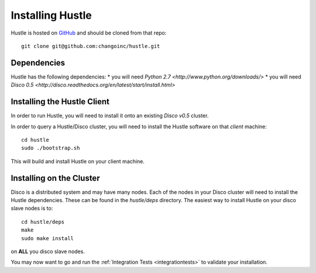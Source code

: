 .. _installguide:

Installing Hustle
=================

Hustle is hosted on `GitHub <https://github.com/changoinc/hustle>`_ and should be cloned from that repo::

    git clone git@github.com:changoinc/hustle.git

Dependencies
------------

Hustle has the following dependencies:
* you will need `Python 2.7 <http://www.python.org/downloads/>`
* you will need `Disco 0.5 <http://disco.readthedocs.org/en/latest/start/install.html>`

Installing the Hustle Client
----------------------------

In order to run Hustle, you will need to install it onto an existing *Disco v0.5* cluster.

In order to query a Hustle/Disco cluster, you will need to install the Hustle software on that *client* machine::

    cd hustle
    sudo ./bootstrap.sh

This will build and install Hustle on your client machine.

Installing on the Cluster
-------------------------

Disco is a distributed system and may have many nodes.  Each of the nodes in your Disco cluster will need to install
the Hustle dependencies.  These can be found in the *hustle/deps* directory.  The easiest way to install Hustle on
your disco slave nodes is to::

    cd hustle/deps
    make
    sudo make install

on **ALL** you disco slave nodes.

You may now want to go and run the :ref:`Integration Tests <integrationtests>` to validate your installation.